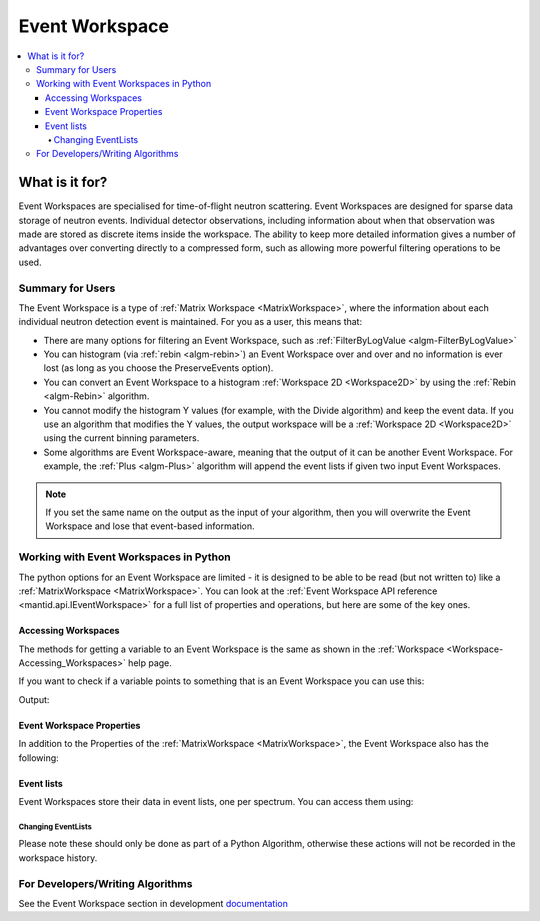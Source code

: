 .. _EventWorkspace:

===============
Event Workspace
===============

.. contents::
  :local:

What is it for?
______________________

Event Workspaces are specialised for time-of-flight neutron scattering. Event Workspaces are designed for sparse data storage of neutron events. Individual detector observations, including information about when that observation was made are stored as discrete items inside the workspace. The ability to keep more detailed information gives a number of advantages over converting directly to a compressed form, such as allowing  more powerful filtering operations to be used.

Summary for Users
-----------------------

The Event Workspace is a type of :ref:`Matrix Workspace <MatrixWorkspace>`,
where the information about each individual neutron detection event is
maintained. For you as a user, this means that:

-  There are many options for filtering an Event Workspace, such as :ref:`FilterByLogValue <algm-FilterByLogValue>`
-  You can histogram (via :ref:`rebin <algm-rebin>`) an Event Workspace over and over and no
   information is ever lost (as long as you choose the PreserveEvents option).
-  You can convert an Event Workspace to a histogram :ref:`Workspace 2D <Workspace2D>`
   by using the :ref:`Rebin <algm-Rebin>` algorithm.
-  You cannot modify the histogram Y values (for example, with the
   Divide algorithm) and keep the event data. If you use an algorithm
   that modifies the Y values, the output workspace will be a
   :ref:`Workspace 2D <Workspace2D>` using the current binning parameters.
-  Some algorithms are Event Workspace-aware, meaning that the output of
   it can be another Event Workspace. For example, the :ref:`Plus <algm-Plus>`
   algorithm will append the event lists if given two input
   Event Workspaces.


.. note:: If you set the same name on the output as the input of your algorithm, then you will overwrite the Event Workspace and lose that event-based information.

Working with Event Workspaces in Python
----------------------------------------

The python options for an Event Workspace are limited - it is designed to be able to be read (but not written to)
like a :ref:`MatrixWorkspace <MatrixWorkspace>`.  You can look at the :ref:`Event Workspace API reference <mantid.api.IEventWorkspace>` for a full list of properties and operations, but here are some of the key ones.

Accessing Workspaces
####################

The methods for getting a variable to an Event Workspace is the same as shown in the :ref:`Workspace <Workspace-Accessing_Workspaces>` help page.

If you want to check if a variable points to something that is an Event Workspace you can use this:

.. testcode:: CheckEventWorkspace

    from mantid.simpleapi import *
    from mantid.api import IEventWorkspace

    eventWS = CreateSampleWorkspace(WorkspaceType="Event")

    if isinstance(eventWS, IEventWorkspace):
        print(eventWS.name() + " is an " + eventWS.id())

Output:

.. testoutput:: CheckEventWorkspace
    :options: +NORMALIZE_WHITESPACE

    eventWS is an EventWorkspace


Event Workspace Properties
###########################

In addition to the Properties of the :ref:`MatrixWorkspace <MatrixWorkspace>`, the Event Workspace also has the following:

.. testcode:: EventWorkspaceProperties

   from mantid.simpleapi import *
   eventWS = CreateSampleWorkspace(WorkspaceType="Event")

   print("Number of events: {}".format(eventWS.getNumberEvents()))
   print("Maximum time of flight: {}".format(eventWS.getTofMax()))

.. testoutput:: EventWorkspaceProperties
   :hide:
   :options: +ELLIPSIS,+NORMALIZE_WHITESPACE

   Number of events: ...
   Maximum time of flight: ...

Event lists
###########

Event Workspaces store their data in event lists, one per spectrum.  You can access them using:

.. testcode:: EventWorkspaceEventLists

   from mantid.simpleapi import *
   eventWS = CreateSampleWorkspace(WorkspaceType="Event")

   # get the number of event lists
   evListCount = eventWS.getNumberHistograms()

   # Get the first event list
   evList = eventWS.getSpectrum(0)

   # Get some basic information
   print("Number of events in event List 0: {}".format(evList.getNumberEvents()))
   print("Minimum time of flight in event List 0: {}".format(evList.getTofMax()))
   print("Maximum time of flight in event List 0: {}".format(evList.getTofMax()))
   print("Memory used: {}".format(evList.getMemorySize()))
   print("Type of Events: {}".format(evList.getEventType()))

   # Get a vector of the pulse times of the events
   pulseTimes = evList.getPulseTimes()

   # Get a vector of the TOFs of the events
   tofs = evList.getTofs()

   # Get a vector of the weights of the events
   weights = evList.getWeights()

   # Get a vector of the errors squared of the weights of the events
   weightErrors = evList.getWeightErrors()

   # Integrate the events between  a range of X values
   print("Events between 1000 and 5000: {}".format(evList.integrate(1000,5000,False)))

   #Check if the list is sorted in TOF
   print("Is sorted by TOF: {}".format(evList.isSortedByTof()))

.. testoutput:: EventWorkspaceEventLists
   :hide:
   :options: +ELLIPSIS,+NORMALIZE_WHITESPACE

   Number of events in event List 0: ...
   Minimum time of flight in event List 0: ...
   Maximum time of flight in event List 0: ...
   Memory used: ...
   Type of Events: TOF
   Events between 1000 and 5000: ...
   Is sorted by TOF: True

Changing EventLists
^^^^^^^^^^^^^^^^^^^

Please note these should only be done as part of a Python Algorithm, otherwise these actions will not be recorded in the workspace history.


.. testcode:: ChangingEventLists

   from mantid.simpleapi import *
   import math
   eventWS = CreateSampleWorkspace(WorkspaceType="Event")
   # Get the first event list
   evList = eventWS.getSpectrum(0)

   # Add an offset to the pulsetime (wall-clock time) of each event in the list.
   print("First pulse time before addPulsetime: {}".format(evList.getPulseTimes()[0]))
   seconds = 200.0
   evList.addPulsetime(seconds)
   print("First pulse time after addPulsetime: {}".format(evList.getPulseTimes()[0]))

   # Add an offset to the TOF of each event in the list.
   print("First tof before addTof: {}".format(evList.getTofs()[0]))
   microseconds = 2.7
   evList.addTof(microseconds)
   print("First tof after addTof: {}".format(evList.getTofs()[0]))

   # Convert the tof units by scaling by a multiplier.
   print("First tof before scaleTof: {}".format(evList.getTofs()[0]))
   factor = 1.5
   evList.scaleTof(factor)
   print("First tof after scaleTof: {}".format(evList.getTofs()[0]))

   # Multiply the weights in this event list by a scalar with an error.
   print("First event weight before multiply: {0} +/- {1}".format(evList.getWeights()[0], math.sqrt(evList.getWeightErrors()[0])))
   factor = 10.0
   error = 5.0
   evList.multiply(factor,error)
   print("First event weight after multiply: {0} +/- {1}".format(evList.getWeights()[0], math.sqrt(evList.getWeightErrors()[0])))

   # Divide the weights in this event list by a scalar with an error.
   print("First event weight before divide: {0} +/- {1}".format(evList.getWeights()[0], math.sqrt(evList.getWeightErrors()[0])))
   factor = 1.5
   error = 0.0
   evList.divide(factor,error)
   print("First event weight after divide: {0} +/- {1}".format(evList.getWeights()[0], math.sqrt(evList.getWeightErrors()[0])))

   # Mask out events that have a tof between tofMin and tofMax (inclusively)
   print("Number of events before masking: {}".format(evList.getNumberEvents()))
   evList.maskTof(1000,5000)
   print("Number of events after masking: {}".format(evList.getNumberEvents()))

.. testoutput:: ChangingEventLists
   :hide:
   :options: +ELLIPSIS,+NORMALIZE_WHITESPACE

   First pulse time before addPulsetime: 2010-01-01T00:3...
   First pulse time after addPulsetime: 2010-01-01T00:3...
   First tof before addTof: 1...
   First tof after addTof: 1...
   First tof before scaleTof: 1...
   First tof after scaleTof: 2...
   First event weight before multiply: 1.0... +/- 1.0...
   First event weight after multiply: 10.0 +/- 3.34...
   First event weight before divide: 10.0 +/- 3.34...
   First event weight after divide: 6.6... +/- 2.73...
   Number of events before masking: ...
   Number of events after masking: ...

For Developers/Writing Algorithms
---------------------------------

See the Event Workspace section in development `documentation <http://developer.mantidproject.org/>`_

.. categories:: Concepts
